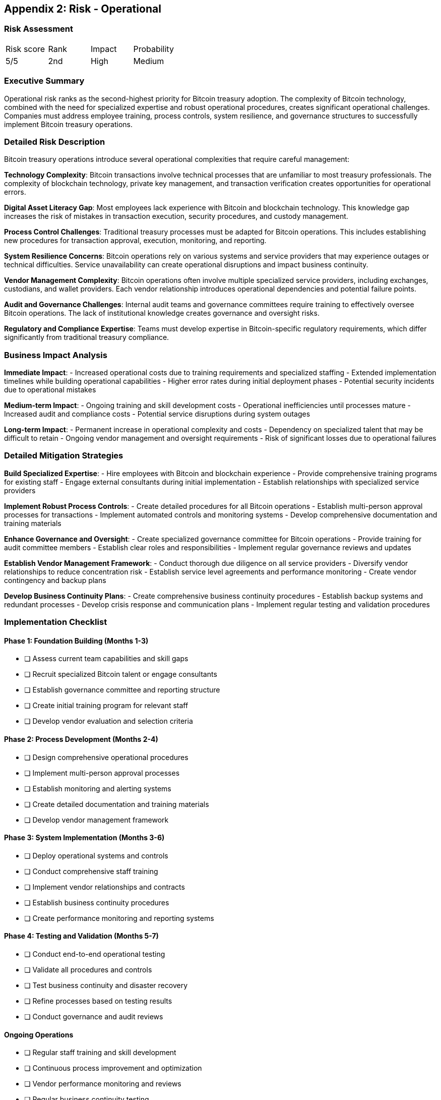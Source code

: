 [[appendix-operational]]
== Appendix 2: Risk - Operational

=== Risk Assessment

[cols="1,1,1,1"]
|===
|Risk score
|Rank
|Impact
|Probability

|5/5
|2nd
|High
|Medium
|===

=== Executive Summary

Operational risk ranks as the second-highest priority for Bitcoin treasury adoption. The complexity of Bitcoin technology, combined with the need for specialized expertise and robust operational procedures, creates significant operational challenges. Companies must address employee training, process controls, system resilience, and governance structures to successfully implement Bitcoin treasury operations.

=== Detailed Risk Description

Bitcoin treasury operations introduce several operational complexities that require careful management:

*Technology Complexity*: Bitcoin transactions involve technical processes that are unfamiliar to most treasury professionals. The complexity of blockchain technology, private key management, and transaction verification creates opportunities for operational errors.

*Digital Asset Literacy Gap*: Most employees lack experience with Bitcoin and blockchain technology. This knowledge gap increases the risk of mistakes in transaction execution, security procedures, and custody management.

*Process Control Challenges*: Traditional treasury processes must be adapted for Bitcoin operations. This includes establishing new procedures for transaction approval, execution, monitoring, and reporting.

*System Resilience Concerns*: Bitcoin operations rely on various systems and service providers that may experience outages or technical difficulties. Service unavailability can create operational disruptions and impact business continuity.

*Vendor Management Complexity*: Bitcoin operations often involve multiple specialized service providers, including exchanges, custodians, and wallet providers. Each vendor relationship introduces operational dependencies and potential failure points.

*Audit and Governance Challenges*: Internal audit teams and governance committees require training to effectively oversee Bitcoin operations. The lack of institutional knowledge creates governance and oversight risks.

*Regulatory and Compliance Expertise*: Teams must develop expertise in Bitcoin-specific regulatory requirements, which differ significantly from traditional treasury compliance.

=== Business Impact Analysis

*Immediate Impact*:
- Increased operational costs due to training requirements and specialized staffing
- Extended implementation timelines while building operational capabilities
- Higher error rates during initial deployment phases
- Potential security incidents due to operational mistakes

*Medium-term Impact*:
- Ongoing training and skill development costs
- Operational inefficiencies until processes mature
- Increased audit and compliance costs
- Potential service disruptions during system outages

*Long-term Impact*:
- Permanent increase in operational complexity and costs
- Dependency on specialized talent that may be difficult to retain
- Ongoing vendor management and oversight requirements
- Risk of significant losses due to operational failures

=== Detailed Mitigation Strategies

*Build Specialized Expertise*:
- Hire employees with Bitcoin and blockchain experience
- Provide comprehensive training programs for existing staff
- Engage external consultants during initial implementation
- Establish relationships with specialized service providers

*Implement Robust Process Controls*:
- Create detailed procedures for all Bitcoin operations
- Establish multi-person approval processes for transactions
- Implement automated controls and monitoring systems
- Develop comprehensive documentation and training materials

*Enhance Governance and Oversight*:
- Create specialized governance committee for Bitcoin operations
- Provide training for audit committee members
- Establish clear roles and responsibilities
- Implement regular governance reviews and updates

*Establish Vendor Management Framework*:
- Conduct thorough due diligence on all service providers
- Diversify vendor relationships to reduce concentration risk
- Establish service level agreements and performance monitoring
- Create vendor contingency and backup plans

*Develop Business Continuity Plans*:
- Create comprehensive business continuity procedures
- Establish backup systems and redundant processes
- Develop crisis response and communication plans
- Implement regular testing and validation procedures

=== Implementation Checklist

==== Phase 1: Foundation Building (Months 1-3)
- [ ] Assess current team capabilities and skill gaps
- [ ] Recruit specialized Bitcoin talent or engage consultants
- [ ] Establish governance committee and reporting structure
- [ ] Create initial training program for relevant staff
- [ ] Develop vendor evaluation and selection criteria

==== Phase 2: Process Development (Months 2-4)
- [ ] Design comprehensive operational procedures
- [ ] Implement multi-person approval processes
- [ ] Establish monitoring and alerting systems
- [ ] Create detailed documentation and training materials
- [ ] Develop vendor management framework

==== Phase 3: System Implementation (Months 3-6)
- [ ] Deploy operational systems and controls
- [ ] Conduct comprehensive staff training
- [ ] Implement vendor relationships and contracts
- [ ] Establish business continuity procedures
- [ ] Create performance monitoring and reporting systems

==== Phase 4: Testing and Validation (Months 5-7)
- [ ] Conduct end-to-end operational testing
- [ ] Validate all procedures and controls
- [ ] Test business continuity and disaster recovery
- [ ] Refine processes based on testing results
- [ ] Conduct governance and audit reviews

==== Ongoing Operations
- [ ] Regular staff training and skill development
- [ ] Continuous process improvement and optimization
- [ ] Vendor performance monitoring and reviews
- [ ] Regular business continuity testing
- [ ] Governance and oversight activities

=== Key Operational Areas

*Transaction Management*:
- Transaction initiation and approval processes
- Private key management and security procedures
- Transaction monitoring and verification
- Error handling and correction procedures

*Custody Operations*:
- Wallet setup and management procedures
- Security key generation and storage
- Access control and authorization systems
- Backup and recovery procedures

*Monitoring and Reporting*:
- Real-time transaction monitoring
- Position and balance reconciliation
- Performance measurement and reporting
- Compliance monitoring and reporting

*Vendor Management*:
- Service provider due diligence and selection
- Contract negotiation and management
- Performance monitoring and reviews
- Backup and contingency planning

=== Training and Development Framework

*Core Competency Training*:
- Bitcoin fundamentals and blockchain technology
- Private key security and management
- Transaction processes and verification
- Regulatory compliance requirements

*Role-Specific Training*:
- Treasury operations procedures
- Risk management and controls
- Audit and governance oversight
- Vendor management and monitoring

*Ongoing Development*:
- Regular skill updates and refresher training
- Industry best practices and developments
- Regulatory changes and updates
- Technology advancement and improvements

=== Monitoring and Controls

*Operational Metrics*:
- Transaction processing times and accuracy
- System uptime and availability
- Error rates and resolution times
- Staff training completion rates

*Control Activities*:
- Daily operational reviews and reconciliations
- Weekly performance monitoring and reporting
- Monthly vendor performance reviews
- Quarterly process and control assessments

*Key Performance Indicators*:
- Operational efficiency measures
- Error and incident rates
- Training and competency levels
- Vendor performance scores

This comprehensive operational risk management approach ensures companies can successfully implement and maintain Bitcoin treasury operations while minimizing operational disruptions and maintaining high levels of security and control.